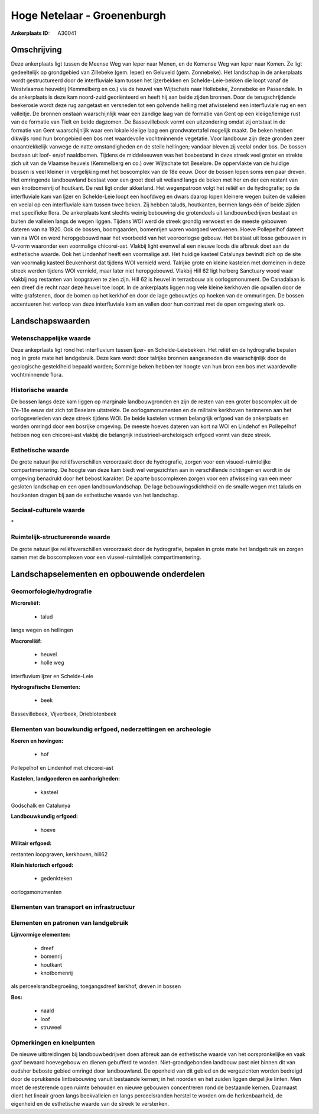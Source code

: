 Hoge Netelaar - Groenenburgh
============================

:Ankerplaats ID: A30041




Omschrijving
------------

Deze ankerplaats ligt tussen de Meense Weg van Ieper naar Menen, en de
Komense Weg van Ieper naar Komen. Ze ligt gedeeltelijk op grondgebied
van Zillebeke (gem. Ieper) en Geluveld (gem. Zonnebeke). Het landschap
in de ankerplaats wordt gestructureerd door de interfluviale kam tussen
het Ijzerbekken en Schelde-Leie-bekken die loopt vanaf de Westvlaamse
heuvelrij (Kemmelberg en co.) via de heuvel van Wijtschate naar
Hollebeke, Zonnebeke en Passendale. In de ankerplaats is deze kam
noord-zuid georiënteerd en heeft hij aan beide zijden bronnen. Door de
terugschrijdende beekerosie wordt deze rug aangetast en versneden tot
een golvende helling met afwisselend een interfluviale rug en een
valleitje. De bronnen onstaan waarschijnlijk waar een zandige laag van
de formatie van Gent op een kleiige/lemige rust van de formatie van
Tielt en beide dagzomen. De Bassevillebeek vormt een uitzondering omdat
zij ontstaat in de formatie van Gent waarschijnljik waar een lokale
kleiige laag een grondwatertafel mogelijk maakt. De beken hebben
dikwijls rond hun brongebied een bos met waardevolle vochtminnende
vegetatie. Voor landbouw zijn deze gronden zeer onaantrekkelijk vanwege
de natte omstandigheden en de steile hellingen; vandaar bleven zij
veelal onder bos. De bossen bestaan uit loof- en/of naaldbomen. Tijdens
de middeleeuwen was het bosbestand in deze streek veel groter en strekte
zich uit van de Vlaamse heuvels (Kemmelberg en co.) over Wijtschate tot
Beselare. De oppervlakte van de huidige bossen is veel kleiner in
vergelijking met het boscomplex van de 18e eeuw. Door de bossen lopen
soms een paar dreven. Het omringende landbouwland bestaat voor een groot
deel uit weiland langs de beken met her en der een restant van een
knotbomenrij of houtkant. De rest ligt onder akkerland. Het wegenpatroon
volgt het reliëf en de hydrografie; op de interfluviale kam van Ijzer en
Schelde-Leie loopt een hoofdweg en dwars daarop lopen kleinere wegen
buiten de valleien en veelal op een interfluviale kam tussen twee beken.
Zij hebben taluds, houtkanten, bermen langs één of beide zijden met
specifieke flora. De ankerplaats kent slechts weinig bebouwing die
grotendeels uit landbouwbedrijven bestaat en buiten de valleien langs de
wegen liggen. Tijdens WOI werd de streek grondig verwoest en de meeste
gebouwen dateren van na 1920. Ook de bossen, boomgaarden, bomenrijen
waren voorgoed verdwenen. Hoeve Pollepelhof dateert van na WOI en werd
heropgebouwd naar het voorbeeld van het vooroorlogse gebouw. Het bestaat
uit losse gebouwen in U-vorm waaronder een voormalige chicorei-ast.
Vlakbij light evenwel al een nieuwe loods die afbreuk doet aan de
esthetische waarde. Ook het Lindenhof heeft een voormalige ast. Het
huidige kasteel Catalunya bevindt zich op de site van voormalig kasteel
Beukenhorst dat tijdens WOI vernield werd. Talrijke grote en kleine
kastelen met domeinen in deze streek werden tijdens WOI vernield, maar
later niet heropgebouwd. Vlakbij Hill 62 ligt herberg Sanctuary wood
waar vlakbij nog restanten van loopgraven te zien zijn. Hill 62 is
heuvel in terrasbouw als oorlogsmonument. De Canadalaan is een dreef die
recht naar deze heuvel toe loopt. In de ankerplaats liggen nog vele
kleine kerkhoven die opvallen door de witte grafstenen, door de bomen op
het kerkhof en door de lage gebouwtjes op hoeken van de ommuringen. De
bossen accentueren het verloop van deze interfluviale kam en vallen door
hun contrast met de open omgeving sterk op.



Landschapswaarden
-----------------


Wetenschappelijke waarde
~~~~~~~~~~~~~~~~~~~~~~~~


Deze ankeprlaats ligt rond het interfluvium tussen Ijzer- en
Schelde-Leiebekken. Het reliëf en de hydrografie bepalen nog in grote
mate het landgebruik. Deze kam wordt door talrijke bronnen aangesneden
die waarschijnlijk door de geologische gesteldheid bepaald worden;
Sommige beken hebben ter hoogte van hun bron een bos met waardevolle
vochtminnende flora.

Historische waarde
~~~~~~~~~~~~~~~~~~


De bossen langs deze kam liggen op marginale landbouwgronden en zijn
de resten van een groter boscomplex uit de 17e-18e eeuw dat zich tot
Beselare uitstrekte. De oorlogsmonumenten en de militaire kerkhoven
herinneren aan het oorlogsverleden van deze streek tijdens WOI. De beide
kastelen vormen belangrijk erfgoed van de ankerplaats en worden omringd
door een bosrijke omgeving. De meeste hoeves dateren van kort na WOI en
Lindehof en Pollepelhof hebben nog een chicorei-ast vlakbij die
belangrijk industrieel-archeloigsch erfgoed vormt van deze streek.

Esthetische waarde
~~~~~~~~~~~~~~~~~~

De grote natuurlijke reliëfsverschillen
veroorzaakt door de hydrografie, zorgen voor een visueel-ruimtelijke
compartimentering. De hoogte van deze kam biedt wel vergezichten aan in
verschillende richtingen en wordt in de omgeving benadrukt door het
bebost karakter. De aparte boscomplexen zorgen voor een afwisseling van
een meer gesloten landschap en een open landbouwlandschap. De lage
bebouwingsdichtheid en de smalle wegen met taluds en houtkanten dragen
bij aan de esthetische waarde van het landschap.


Sociaal-culturele waarde
~~~~~~~~~~~~~~~~~~~~~~~~



\*

Ruimtelijk-structurerende waarde
~~~~~~~~~~~~~~~~~~~~~~~~~~~~~~~~

De grote natuurlijke reliëfsverschillen veroorzaakt door de
hydrografie, bepalen in grote mate het landgebruik en zorgen samen met
de boscomplexen voor een viuseel-ruimtelijek compartimentering.



Landschapselementen en opbouwende onderdelen
--------------------------------------------



Geomorfologie/hydrografie
~~~~~~~~~~~~~~~~~~~~~~~~~


**Microreliëf:**

 * talud


langs wegen en hellingen

**Macroreliëf:**

 * heuvel
 * holle weg

interfluvium Ijzer en Schelde-Leie

**Hydrografische Elementen:**

 * beek


Bassevillebeek, Vijverbeek, Drieblotenbeek

Elementen van bouwkundig erfgoed, nederzettingen en archeologie
~~~~~~~~~~~~~~~~~~~~~~~~~~~~~~~~~~~~~~~~~~~~~~~~~~~~~~~~~~~~~~~

**Koeren en hovingen:**

 * hof


Pollepelhof en Lindenhof met chicorei-ast

**Kastelen, landgoederen en aanhorigheden:**

 * kasteel


Godschalk en Catalunya

**Landbouwkundig erfgoed:**

 * hoeve


**Militair erfgoed:**


restanten loopgraven, kerkhoven, hill62

**Klein historisch erfgoed:**

 * gedenkteken


oorlogsmonumenten

Elementen van transport en infrastructuur
~~~~~~~~~~~~~~~~~~~~~~~~~~~~~~~~~~~~~~~~~

Elementen en patronen van landgebruik
~~~~~~~~~~~~~~~~~~~~~~~~~~~~~~~~~~~~~

**Lijnvormige elementen:**

 * dreef
 * bomenrij
 * houtkant
 * knotbomenrij

als perceelsrandbegroeiing, toegangsdreef kerkhof, dreven in bossen

**Bos:**

 * naald
 * loof
 * struweel



Opmerkingen en knelpunten
~~~~~~~~~~~~~~~~~~~~~~~~~


De nieuwe uitbreidingen bij landbouwbedrijven doen afbreuk aan de
esthetische waarde van het oorspronkelijke en vaak gaaf bewaard
hoevegebouw en dienen gebufferd te worden. Niet-grondgebonden landbouw
past niet binnen dit van oudsher beboste gebied omringd door
landbouwland. De openheid van dit gebied en de vergezichten worden
bedreigd door de oprukkende lintbebouwing vanuit bestaande kernen; in
het noorden en het zuiden liggen dergelijke linten. Men moet de
resterende open ruimte behouden en nieuwe gebouwen concentreren rond de
bestaande kernen. Daarnaast dient het lineair groen langs beekvalleien
en langs perceelsranden herstel te worden om de herkenbaarheid, de
eigenheid en de esthetische waarde van de streek te versterken.
